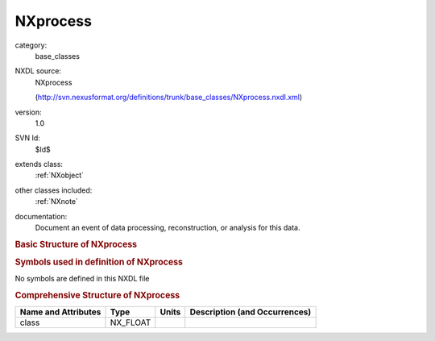 ..  _NXprocess:

#########
NXprocess
#########

.. index::  ! . NXDL base_classes; NXprocess

category:
    base_classes

NXDL source:
    NXprocess
    
    (http://svn.nexusformat.org/definitions/trunk/base_classes/NXprocess.nxdl.xml)

version:
    1.0

SVN Id:
    $Id$

extends class:
    :ref:`NXobject`

other classes included:
    :ref:`NXnote`

documentation:
    Document an event of data processing, reconstruction, or analysis for this data.
    


.. rubric:: Basic Structure of **NXprocess**

.. code-block:: text
    :linenos:
    
    NXprocess (base class, version 1.0)
      date:NX_DATE_TIME
      program:NX_CHAR
      version:NX_CHAR
      NXnote
    

.. rubric:: Symbols used in definition of **NXprocess**

No symbols are defined in this NXDL file





.. rubric:: Comprehensive Structure of **NXprocess**

+---------------------+----------+-------+-------------------------------+
| Name and Attributes | Type     | Units | Description (and Occurrences) |
+=====================+==========+=======+===============================+
| class               | NX_FLOAT | ..    | ..                            |
+---------------------+----------+-------+-------------------------------+
